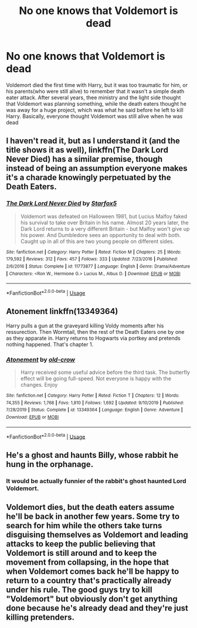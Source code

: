 #+TITLE: No one knows that Voldemort is dead

* No one knows that Voldemort is dead
:PROPERTIES:
:Author: lovefluffyrabbits
:Score: 9
:DateUnix: 1578873250.0
:DateShort: 2020-Jan-13
:FlairText: Request
:END:
Voldemort died the first time with Harry, but it was too traumatic for him, or his parents(who were still alive) to remember that it wasn't a simple death eater attack. After several years, thee ministry and the light side thought that Voldemort was planning something, while the death eaters thought he was away for a huge project, which was what he said before he left to kill Harry. Basically, everyone thought Voldemort was still alive when he was dead


** I haven't read it, but as I understand it (and the title shows it as well), linkffn(The Dark Lord Never Died) has a similar premise, though instead of being an assumption everyone makes it's a charade knowingly perpetuated by the Death Eaters.
:PROPERTIES:
:Author: Achille-Talon
:Score: 5
:DateUnix: 1578874307.0
:DateShort: 2020-Jan-13
:END:

*** [[https://www.fanfiction.net/s/11773877/1/][*/The Dark Lord Never Died/*]] by [[https://www.fanfiction.net/u/2548648/Starfox5][/Starfox5/]]

#+begin_quote
  Voldemort was defeated on Halloween 1981, but Lucius Malfoy faked his survival to take over Britain in his name. Almost 20 years later, the Dark Lord returns to a very different Britain - but Malfoy won't give up his power. And Dumbledore sees an opportunity to deal with both. Caught up in all of this are two young people on different sides.
#+end_quote

^{/Site/:} ^{fanfiction.net} ^{*|*} ^{/Category/:} ^{Harry} ^{Potter} ^{*|*} ^{/Rated/:} ^{Fiction} ^{M} ^{*|*} ^{/Chapters/:} ^{25} ^{*|*} ^{/Words/:} ^{179,592} ^{*|*} ^{/Reviews/:} ^{312} ^{*|*} ^{/Favs/:} ^{457} ^{*|*} ^{/Follows/:} ^{333} ^{*|*} ^{/Updated/:} ^{7/23/2016} ^{*|*} ^{/Published/:} ^{2/6/2016} ^{*|*} ^{/Status/:} ^{Complete} ^{*|*} ^{/id/:} ^{11773877} ^{*|*} ^{/Language/:} ^{English} ^{*|*} ^{/Genre/:} ^{Drama/Adventure} ^{*|*} ^{/Characters/:} ^{<Ron} ^{W.,} ^{Hermione} ^{G.>} ^{Lucius} ^{M.,} ^{Albus} ^{D.} ^{*|*} ^{/Download/:} ^{[[http://www.ff2ebook.com/old/ffn-bot/index.php?id=11773877&source=ff&filetype=epub][EPUB]]} ^{or} ^{[[http://www.ff2ebook.com/old/ffn-bot/index.php?id=11773877&source=ff&filetype=mobi][MOBI]]}

--------------

*FanfictionBot*^{2.0.0-beta} | [[https://github.com/tusing/reddit-ffn-bot/wiki/Usage][Usage]]
:PROPERTIES:
:Author: FanfictionBot
:Score: 1
:DateUnix: 1578874324.0
:DateShort: 2020-Jan-13
:END:


** Atonement linkffn(13349364)

Harry pulls a gun at the graveyard killing Voldy moments after his ressurection. Then Wormtail, then the rest of the Death Eaters one by one as they apparate in. Harry returns to Hogwarts via portkey and pretends nothing happened. That's chapter 1.
:PROPERTIES:
:Author: streakermaximus
:Score: 3
:DateUnix: 1578889117.0
:DateShort: 2020-Jan-13
:END:

*** [[https://www.fanfiction.net/s/13349364/1/][*/Atonement/*]] by [[https://www.fanfiction.net/u/616007/old-crow][/old-crow/]]

#+begin_quote
  Harry received some useful advice before the third task. The butterfly effect will be going full-speed. Not everyone is happy with the changes. Enjoy
#+end_quote

^{/Site/:} ^{fanfiction.net} ^{*|*} ^{/Category/:} ^{Harry} ^{Potter} ^{*|*} ^{/Rated/:} ^{Fiction} ^{T} ^{*|*} ^{/Chapters/:} ^{12} ^{*|*} ^{/Words/:} ^{74,355} ^{*|*} ^{/Reviews/:} ^{1,768} ^{*|*} ^{/Favs/:} ^{1,810} ^{*|*} ^{/Follows/:} ^{1,692} ^{*|*} ^{/Updated/:} ^{9/10/2019} ^{*|*} ^{/Published/:} ^{7/28/2019} ^{*|*} ^{/Status/:} ^{Complete} ^{*|*} ^{/id/:} ^{13349364} ^{*|*} ^{/Language/:} ^{English} ^{*|*} ^{/Genre/:} ^{Adventure} ^{*|*} ^{/Download/:} ^{[[http://www.ff2ebook.com/old/ffn-bot/index.php?id=13349364&source=ff&filetype=epub][EPUB]]} ^{or} ^{[[http://www.ff2ebook.com/old/ffn-bot/index.php?id=13349364&source=ff&filetype=mobi][MOBI]]}

--------------

*FanfictionBot*^{2.0.0-beta} | [[https://github.com/tusing/reddit-ffn-bot/wiki/Usage][Usage]]
:PROPERTIES:
:Author: FanfictionBot
:Score: 1
:DateUnix: 1578889146.0
:DateShort: 2020-Jan-13
:END:


** He's a ghost and haunts Billy, whose rabbit he hung in the orphanage.
:PROPERTIES:
:Author: OSRS_King_Graham
:Score: 1
:DateUnix: 1578873552.0
:DateShort: 2020-Jan-13
:END:

*** It would be actually funnier of the rabbit's ghost haunted Lord Voldemort.
:PROPERTIES:
:Author: Achille-Talon
:Score: 1
:DateUnix: 1578915980.0
:DateShort: 2020-Jan-13
:END:


** Voldemort dies, but the death eaters assume he'll be back in another few years. Some try to search for him while the others take turns disguising themselves as Voldemort and leading attacks to keep the public believing that Voldemort is still around and to keep the movement from collapsing, in the hope that when Voldemort comes back he'll be happy to return to a country that's practically already under his rule. The good guys try to kill "Voldemort" but obviously don't get anything done because he's already dead and they're just killing pretenders.
:PROPERTIES:
:Author: 15_Redstones
:Score: 1
:DateUnix: 1578913489.0
:DateShort: 2020-Jan-13
:END:
